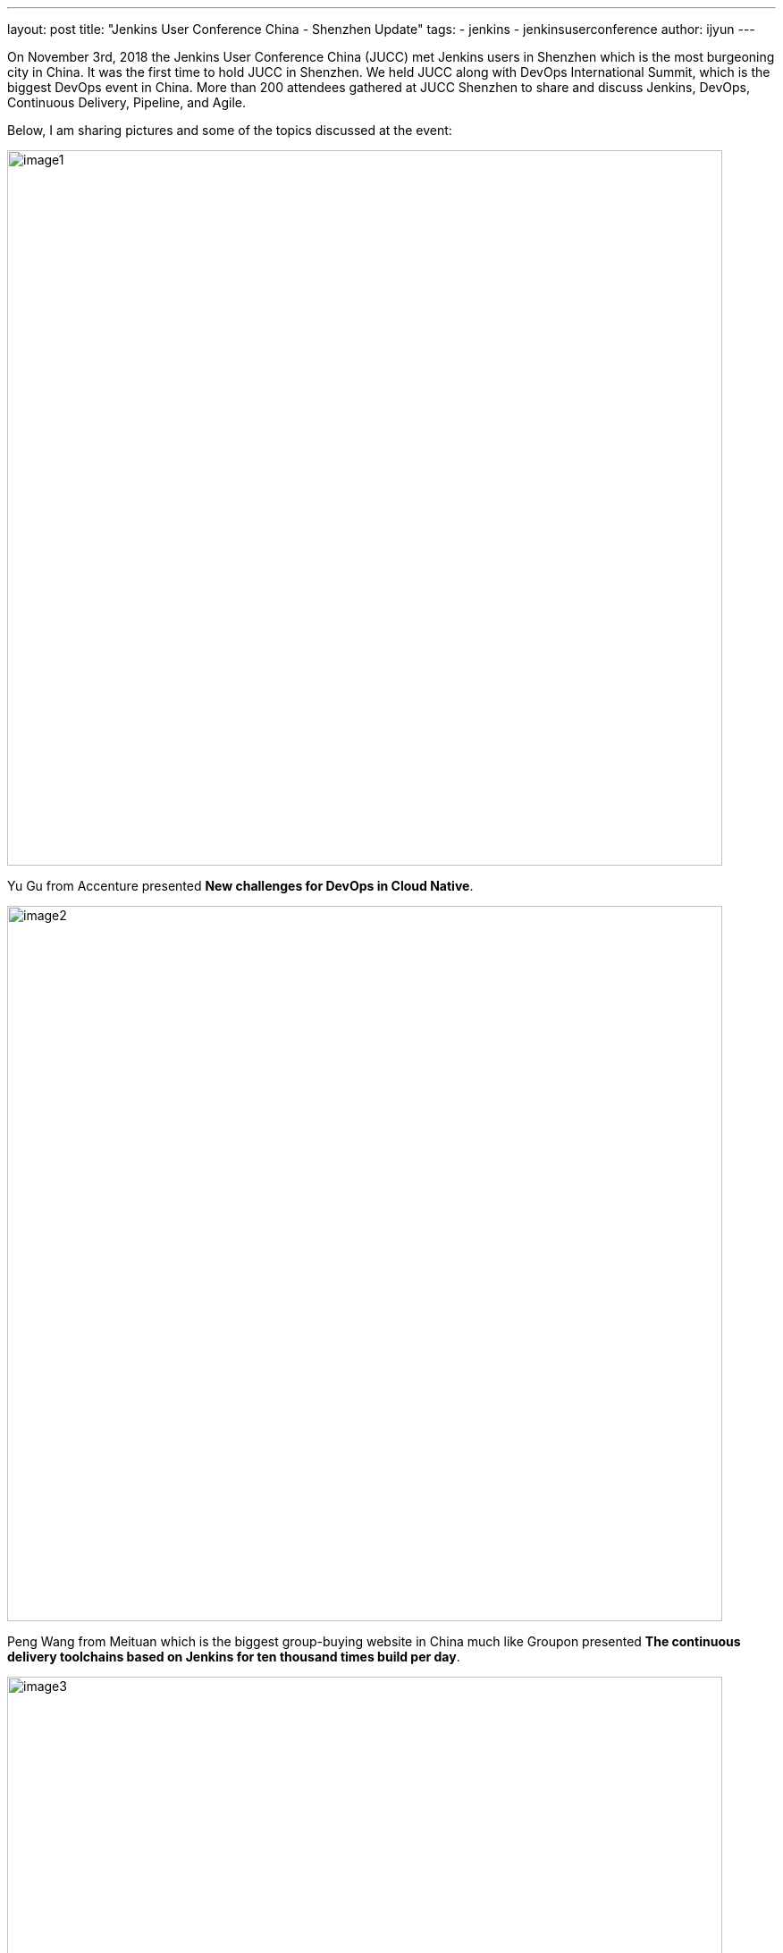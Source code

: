 ---
layout: post
title: "Jenkins User Conference China - Shenzhen Update"
tags:
- jenkins
- jenkinsuserconference
author: ijyun
---


On November 3rd, 2018 the Jenkins User Conference China (JUCC) met Jenkins users in Shenzhen which is the most burgeoning city in China.
It was the first time to hold JUCC in Shenzhen.
We held JUCC along with DevOps International Summit, which is the biggest DevOps event in China.
More than 200 attendees gathered at JUCC Shenzhen to share and discuss Jenkins, DevOps, Continuous Delivery, Pipeline, and Agile.


Below, I am sharing pictures and some of the topics discussed at the event:

image::/images/post-images/2019-01-09-jucc-images/image1.jpg[role="center",width=800]

Yu Gu from Accenture presented **New challenges for DevOps in Cloud Native**.

image::/images/post-images/2019-01-09-jucc-images/image2.jpg[role="center",width=800]

Peng Wang from Meituan which is the biggest group-buying website in China much like Groupon presented
**The continuous delivery toolchains based on Jenkins for ten thousand times build per day**.

image::/images/post-images/2019-01-09-jucc-images/image3.jpg[role="center",width=800]

Guangming Zhou from Ctrip who is a Jenkins expert in China presented **CD system in Ctrip**.

image::/images/post-images/2019-01-09-jucc-images/image4.jpg[role="center",width=800]

Jiaqi Guo Jiaqi Guo from Kingston presented **DevOps practices in large manufacturing industry**.

image::/images/post-images/2019-01-09-jucc-images/image5.jpg[role="center",width=800]

Yaxing Li from Tencent presented **How to support the CI CD requirements for thousands of products in Tencent based on Jenkins**.

image::/images/post-images/2019-01-09-jucc-images/image6.jpg[role="center",width=800]

Mei Xiao from ZTE presented **Fast integration practice for Android**.

image::/images/post-images/2019-01-09-jucc-images/image7.jpg[role="center",width=800]

John Willis presented **Next Generation Infrastructure which included Kubernetes and  Istio practices**.

image::/images/post-images/2019-01-09-jucc-images/image8.png[role="center",width=800]

BC Shi from JD.com who is also a Jenkins Ambassador and the co-organizer of JUCC presented **Pipeline 3.0  for DevOps toolchains**.
He introduced the practices based on Jenkins and Jenkins X to build an end to end pipeline for DevOps from requirement to online service.

image::/images/post-images/2019-01-09-jucc-images/image9.png[role="center",width=800]

We’ve also released a DevOps tool map to recommend an excellent tool to the community.

image::/images/post-images/2019-01-09-jucc-images/image10.jpg[role="center",width=800]

Lastly, myself, Forest Jing co-organizer of JUCC and also am a Jenkins Ambassador interacted with the attendees.

image::/images/post-images/2019-01-09-jucc-images/image11.png[role="center",width=800]

We also organized the Jenkins workshop and Open space for the attendees.
Ruddy Li ,Yunhua Li , Yu Gu and Dingan Liang have worked together to run an open space to lead the attendees to discuss problems they met in DevOps and CD.


image::/images/post-images/2019-01-09-jucc-images/image12.png[role="center",width=800]

Huaqiang Li who is a Certified Jenkins Engineer and CCJE has led the attendees to practice Jenkins functions for a whole afternoon.


Here are more photos from our event, it was a fantastic JUCC in Shenzhen.
There were so much interest and appetite to learn about Jenkins and DevOps.
We are looking forward to doing this again next year.

image::/images/post-images/2019-01-09-jucc-images/image13.png[role="center",width=800]
Slides from the event can be downloaded at link:https://pan.baidu.com/share/init?surl=dE6tlaEZ9t7KhOg6Xn63sw[PPT Download Address], password: `sepe` (the website is in Chinese).


Thank you to Alyssa and Maxwell’s help to organize this event.
Jenkins User Conference China continues and we hope to see many of you next year in China for our next JUCC.
Let’s be Kung fu Jenkins!






